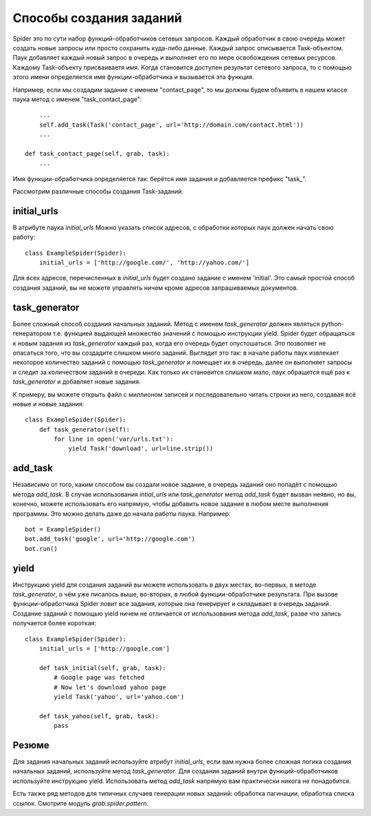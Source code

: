 .. _spider_task_building:

Способы создания заданий
========================

Spider это по сути набор функций-обработчиков сетевых запросов. Каждый обработчик в свою очередь может создать новые запросы или просто сохранить куда-либо данные. Каждый запрос описывается Task-объектом. Паук добавляет каждый новый запрос в очередь и выполняет его по мере освобождения сетевых ресурсов. Каждому Task-объекту присваиваетя имя. Когда становится доступен результат сетевого запроса, то с помощью этого имени определяется имя функции-обработчика и вызывается эта функция.

Например, если мы создадим задание с именем "contact_page", то мы должны будем объявить в нашем классе паука метод c именем "task_contact_page"::

        ...
        self.add_task(Task('contact_page', url='http://domain.com/contact.html'))
        ...

    def task_contact_page(self, grab, task):
        ...

Имя функции-обработчика определяется так: берётся имя задания и добавляется префикс "task_".

Рассмотрим различные способы создания Task-заданий.


initial_urls
------------

В атрибуте паука `initial_urls` Можно указать список адресов, с обработки которых паук должен начать свою работу::

    class ExampleSpider(Spider):
        initial_urls = ['http://google.com/', 'http://yahoo.com/']

Для всех адресов, перечисленных в `initial_urls` будет создано задание с именем 'initial'. Это самый простой способ создания заданий, вы не можете управлять ничем кроме адресов запрашиваемых документов.


.. _spider_task_generator:

task_generator
--------------

Более сложный способ создания начальных заданий. Метод с именем `task_generator` должен являться python-генератором т.е. функцией выдающей множество значений с помощью инструкции yield. Spider будет обращаться к новым задания из `task_generator` каждый раз, когда его очередь будет опустошаться. Это позволяет не опасаться того, что вы создадите слишком много заданий. Выглядит это так: в начале работы паук извлекает некоторое количество заданий с помощью `task_generator` и помещает их в очередь, далее он выполняет запросы и следит за количеством заданий в очереди. Как только их становится слишком мало, паук обращется ещё раз к `task_generator` и добавляет новые задания.

К примеру, вы можете открыть файл с миллионом записей и последовательно читать строки из него, создавая всё новые и новые задания::

    class ExampleSpider(Spider):
        def task_generator(self):
            for line in open('var/urls.txt'):
                yield Task('download', url=line.strip())


add_task
--------

Независимо от того, каким способом вы создали новое задание, в очередь заданий оно попадёт с помощью метода `add_task`. В случае использования `intial_urls` или `task_generator` метод `add_task` будет вызван неявно, но вы, конечно, можете использовать его напрямую, чтобы добавить новое задание в любом месте выполнения программы. Это можно делать даже до начала работы паука. Например::

    bot = ExampleSpider()
    bot.add_task('google', url='http://google.com')
    bot.run()


yield
-----

Инструкцию yield для создания заданий вы можете использовать в двух местах, во-первых, в методе `task_generator`, о чём уже писалось выше, во-вторых, в любой функции-обработчике результата. При вызове функции-обработчика Spider ловит все задания, которые она генерирует и складывает в очередь заданий. Создание заданий с помощью yield ничем не отличается от использования метода `add_task`, разве что запись получается более короткая::

    class ExampleSpider(Spider):
        initial_urls = ['http://google.com']
        
        def task_initial(self, grab, task):
            # Google page was fetched
            # Now let's download yahoo page
            yield Task('yahoo', url='yahoo.com')

        def task_yahoo(self, grab, task):
            pass


Резюме
------

Для задания начальных заданий используйте атрибут `initial_urls`, если вам нужна более сложная логика создания начальных заданий, используйте метод `task_generator`. Для создания заданий внутри функций-обработчиков используйте инструкцию yield. Использовать метод `add_task` напрямую вам практически никога не понадобится.

Есть также ряд методов для типичных случаев генерации новых заданий: обработка пагинации, обработка списка ссылок. Смотрите модуль `grab.spider.pattern`.
